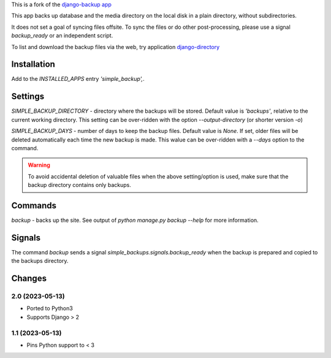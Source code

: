This is a fork of the `django-backup app <https://github.com/chriscohoat/django-backup>`_

This app backs up database and the media directory on the local disk
in a plain directory, without subdirectories.

It does not set a goal of syncing files offsite.
To sync the files or do other post-processing,
please use a signal `backup_ready`
or an independent script.

To list and download the backup files via the web, 
try application `django-directory <https://pypi.python.org/pypi/django-directory/>`_

Installation
============
Add to the `INSTALLED_APPS` entry `'simple_backup',`.

Settings
========
`SIMPLE_BACKUP_DIRECTORY` - directory where the backups will be stored. Default value
is `'backups'`, relative to the current working directory. This setting can be over-ridden
with the option `--output-directory` (or shorter version `-o`)

`SIMPLE_BACKUP_DAYS` - number of days to keep the backup files. Default value is `None`.
If set, older files will be deleted automatically each time the new backup is made.
This walue can be over-ridden with a `--days` option to the command.

.. warning:: 
    To avoid accidental deletion of valuable files when the above setting/option is used,
    make sure that the backup directory contains only backups.

Commands
========
`backup` - backs up the site. See output of `python manage.py backup --help` for more information.

Signals
=======
The command `backup` sends a signal `simple_backups.signals.backup_ready` when
the backup is prepared and copied to the backups directory.

Changes
=======

2.0 (2023-05-13)
----------------
* Ported to Python3
* Supports Django > 2

1.1 (2023-05-13)
----------------
* Pins Python support to < 3
